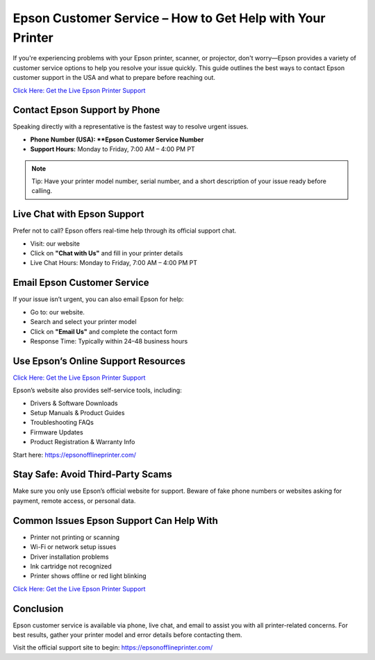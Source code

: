 Epson Customer Service – How to Get Help with Your Printer
===========================================================

If you're experiencing problems with your Epson printer, scanner, or projector, don't worry—Epson provides a variety of customer service options to help you resolve your issue quickly. This guide outlines the best ways to contact Epson customer support in the USA and what to prepare before reaching out.

`Click Here: Get the Live Epson Printer Support <https://jivo.chat/q8mcwkfnsE>`_ 

Contact Epson Support by Phone
------------------------------

Speaking directly with a representative is the fastest way to resolve urgent issues.

- **Phone Number (USA): **Epson Customer Service Number**
- **Support Hours:** Monday to Friday, 7:00 AM – 4:00 PM PT

.. note::

   Tip: Have your printer model number, serial number, and a short description of your issue ready before calling.

Live Chat with Epson Support
----------------------------

Prefer not to call? Epson offers real-time help through its official support chat.

- Visit: our website
- Click on **"Chat with Us"** and fill in your printer details
- Live Chat Hours: Monday to Friday, 7:00 AM – 4:00 PM PT

Email Epson Customer Service
----------------------------

If your issue isn’t urgent, you can also email Epson for help:

- Go to: our website.
- Search and select your printer model
- Click on **"Email Us"** and complete the contact form
- Response Time: Typically within 24–48 business hours

Use Epson’s Online Support Resources
------------------------------------

`Click Here: Get the Live Epson Printer Support <https://jivo.chat/q8mcwkfnsE>`_ 

Epson’s website also provides self-service tools, including:

- Drivers & Software Downloads
- Setup Manuals & Product Guides
- Troubleshooting FAQs
- Firmware Updates
- Product Registration & Warranty Info

Start here: https://epsonofflineprinter.com/

Stay Safe: Avoid Third-Party Scams
----------------------------------

Make sure you only use Epson’s official website for support. Beware of fake phone numbers or websites asking for payment, remote access, or personal data.

Common Issues Epson Support Can Help With
-----------------------------------------

- Printer not printing or scanning
- Wi-Fi or network setup issues
- Driver installation problems
- Ink cartridge not recognized
- Printer shows offline or red light blinking

`Click Here: Get the Live Epson Printer Support <https://jivo.chat/q8mcwkfnsE>`_ 

Conclusion
----------

Epson customer service is available via phone, live chat, and email to assist you with all printer-related concerns. For best results, gather your printer model and error details before contacting them.

Visit the official support site to begin: https://epsonofflineprinter.com/
